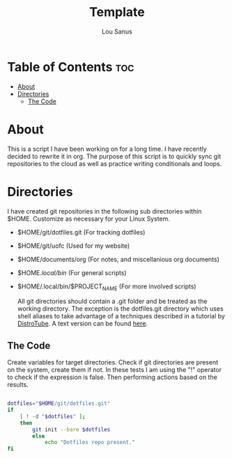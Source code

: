 #+TITLE: Template
#+AUTHOR: Lou Sanus
#+DESCRIPTION: Literate sync script
#+PROPERTY: header-args :tangle
#+auto_tangle: t
#+STARTUP: showeverything

* Table of Contents :toc:
- [[#about][About]]
- [[#directories][Directories]]
  - [[#the-code][The Code]]

* About

This is a script I have been working on for a long time. I have recently decided to rewrite it in org.
The purpose of this script is to quickly sync git repositories to the cloud as well as practice writing conditionals and loops.

* Directories
I have created git repositories in the following sub directories within $HOME. Customize as necessary for your Linux System.

- $HOME/git/dotfiles.git (For tracking dotfiles)
- $HOME/git/uofc (Used for my website)
- $HOME/documents/org (For notes, and miscellanious org documents)
- $HOME/.local/bin/ (For general scripts)
- $HOME/.local/bin/$PROJECT_NAME (For more involved scripts)

  All git directories should contain a .git folder and be treated as the working directory. The exception is the dotfiles.git directory which uses shell aliases to take
  advantage of a techniques described in a tutorial by [[https://youtu.be/tBoLDpTWVOM][DistroTube]]. A text version can be found [[https://www.atlassian.com/git/tutorials/dotfiles][here]].

** The Code

Create variables for target directories.
Check if git directories are present on the system, create them if not.
In these tests I am using the "!" operator to check if the expression is false. Then performing actions based on the results.

#+begin_src bash

dotfiles="$HOME/git/dotfiles.git"
if
    [ ! -d "$dotfiles" ];
    then
        git init --bare $dotfiles
        else
            echo "Dotfiles repo present."
fi

#+end_src
